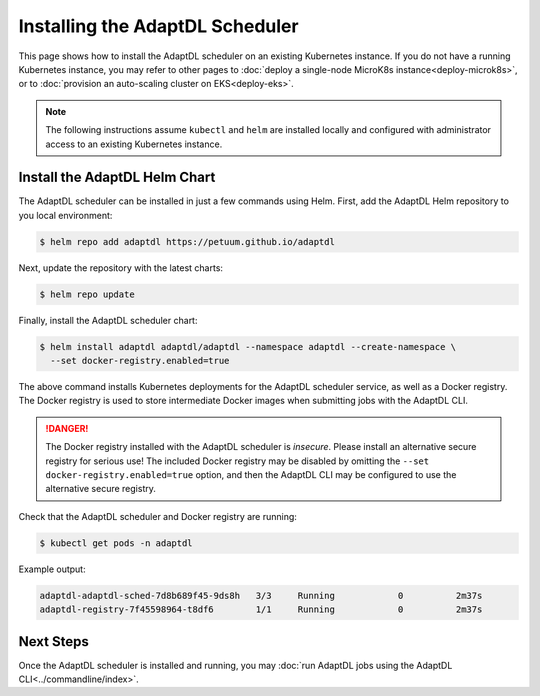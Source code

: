 Installing the AdaptDL Scheduler
================================

This page shows how to install the AdaptDL scheduler on an existing Kubernetes
instance. If you do not have a running Kubernetes instance, you may refer to
other pages to :doc:`deploy a single-node MicroK8s instance<deploy-microk8s>`,
or to :doc:`provision an auto-scaling cluster on EKS<deploy-eks>`.

.. note::

   The following instructions assume ``kubectl`` and ``helm`` are installed
   locally and configured with administrator access to an existing Kubernetes
   instance.

Install the AdaptDL Helm Chart
------------------------------

The AdaptDL scheduler can be installed in just a few commands using Helm.
First, add the AdaptDL Helm repository to you local environment:

.. code-block::

   $ helm repo add adaptdl https://petuum.github.io/adaptdl

Next, update the repository with the latest charts:

.. code-block::

   $ helm repo update

Finally, install the AdaptDL scheduler chart:

.. code-block::

   $ helm install adaptdl adaptdl/adaptdl --namespace adaptdl --create-namespace \
     --set docker-registry.enabled=true

The above command installs Kubernetes deployments for the AdaptDL scheduler
service, as well as a Docker registry. The Docker registry is used to store
intermediate Docker images when submitting jobs with the AdaptDL CLI.

.. danger::

   The Docker registry installed with the AdaptDL scheduler is *insecure*.
   Please install an alternative secure registry for serious use!
   The included Docker registry may be disabled by omitting the
   ``--set docker-registry.enabled=true`` option, and then the AdaptDL CLI may
   be configured to use the alternative secure registry.

Check that the AdaptDL scheduler and Docker registry are running:

.. code-block::

   $ kubectl get pods -n adaptdl

Example output:

.. code-block::

   adaptdl-adaptdl-sched-7d8b689f45-9ds8h   3/3     Running            0          2m37s
   adaptdl-registry-7f45598964-t8df6        1/1     Running            0          2m37s

Next Steps
----------

Once the AdaptDL scheduler is installed and running, you may :doc:`run AdaptDL
jobs using the AdaptDL CLI<../commandline/index>`.

